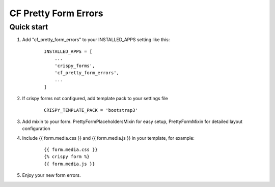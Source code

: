 =====================
CF Pretty Form Errors
=====================

Quick start
-----------

1. Add "cf_pretty_form_errors" to your INSTALLED_APPS setting like this:
    ::

        INSTALLED_APPS = [
            ...
            'crispy_forms',
            'cf_pretty_form_errors',
            ...
        ]

2. If crispy forms not configured, add template pack to your settings file
    ::

        CRISPY_TEMPLATE_PACK = 'bootstrap3'

3. Add mixin to your form. PrettyFormPlaceholdersMixin for easy setup, PrettyFormMixin for detailed layout configuration

4. Include {{ form.media.css }} and {{ form.media.js }} in your template, for example:
    ::

        {{ form.media.css }}
        {% crispy form %}
        {{ form.media.js }}

5. Enjoy your new form errors.


